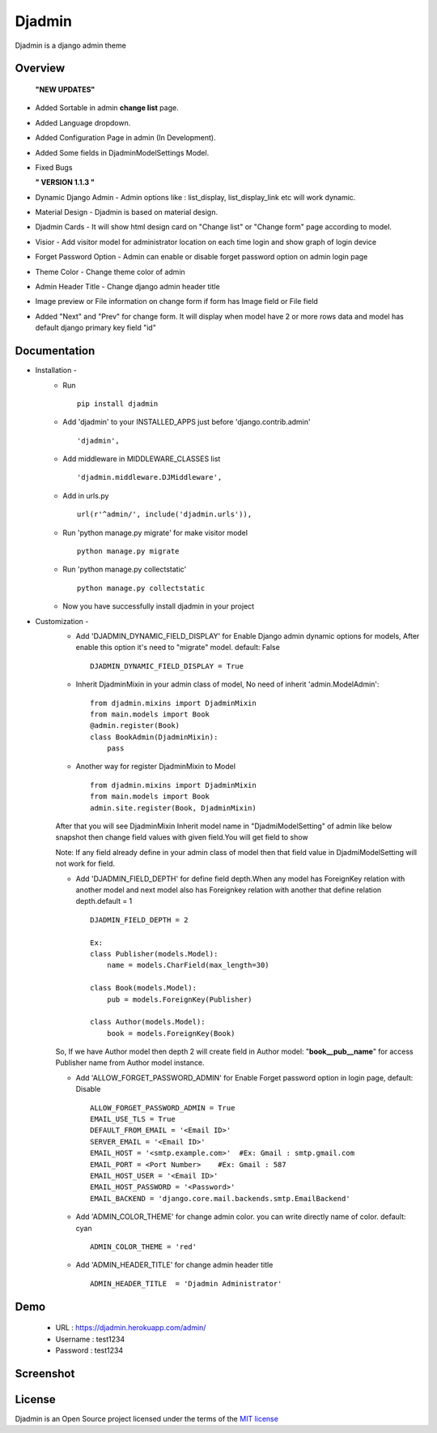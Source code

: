 ===============
Djadmin
===============

Djadmin is a django admin theme

.. image:: https://img.shields.io/pypi/v/djadmin.svg
    :target: https://pypi.python.org/pypi/djadmin

.. image:: https://api.travis-ci.org/sainipray/djadmin.svg
    :target: https://travis-ci.org/sainipray/djadmin/

.. image:: https://img.shields.io/pypi/pyversions/djadmin.svg
    :target: https://travis-ci.org/sainipray/djadmin/

Overview
========

  **"NEW UPDATES"**

- Added Sortable in admin **change list** page.

- Added Language dropdown.

- Added Configuration Page in admin (In Development).

- Added Some fields in DjadminModelSettings Model.

- Fixed Bugs

  **" VERSION 1.1.3 "**
- Dynamic Django Admin - Admin options like : list_display, list_display_link etc will work dynamic.

- Material Design - Djadmin is based on material design.

- Djadmin Cards -  It will show html design card on "Change list" or "Change form" page according to model.

- Visior - Add visitor model for administrator location on each time login and show graph of login device

- Forget Password Option - Admin can enable or disable forget password option on admin login page

- Theme Color - Change theme color of admin

- Admin Header Title - Change django admin header title

- Image preview or File information on change form if form has Image field or File field

- Added "Next" and "Prev" for change form. It will display when model have 2 or more rows data and model has default django primary key field "id"


Documentation
=============

- Installation -
   * Run ::

      pip install djadmin

   * Add 'djadmin' to your INSTALLED_APPS just before 'django.contrib.admin' ::

      'djadmin',

   * Add middleware in MIDDLEWARE_CLASSES list ::

     'djadmin.middleware.DJMiddleware',

   * Add in urls.py ::

      url(r'^admin/', include('djadmin.urls')),

   * Run 'python manage.py migrate' for make visitor model ::

      python manage.py migrate

   * Run 'python manage.py collectstatic' ::

      python manage.py collectstatic

   * Now you have successfully install djadmin in your project

- Customization -
   * Add 'DJADMIN_DYNAMIC_FIELD_DISPLAY' for Enable Django admin dynamic options for models, After enable this option it's need to "migrate" model. default: False ::

       DJADMIN_DYNAMIC_FIELD_DISPLAY = True

   * Inherit DjadminMixin in your admin class of model, No need of inherit 'admin.ModelAdmin'::

      from djadmin.mixins import DjadminMixin
      from main.models import Book
      @admin.register(Book)
      class BookAdmin(DjadminMixin):
          pass

   * Another way for register DjadminMixin to Model ::

      from djadmin.mixins import DjadminMixin
      from main.models import Book
      admin.site.register(Book, DjadminMixin)

   After that you will see DjadminMixin Inherit model name in "DjadmiModelSetting" of admin like below snapshot
   then change field values with given field.You will get field to show

   Note: If any field already define in your admin class of model then that field value in DjadmiModelSetting will not work for field.

   * Add 'DJADMIN_FIELD_DEPTH' for define field depth.When any model has ForeignKey relation with another model and next model also has Foreignkey relation with another that define relation depth.default = 1 ::

        DJADMIN_FIELD_DEPTH = 2

        Ex:
        class Publisher(models.Model):
            name = models.CharField(max_length=30)

        class Book(models.Model):
            pub = models.ForeignKey(Publisher)

        class Author(models.Model):
            book = models.ForeignKey(Book)

   So, If we have Author model then depth 2 will create field in Author model:   "**book__pub__name**" for access Publisher name from Author model instance.

   * Add 'ALLOW_FORGET_PASSWORD_ADMIN' for Enable Forget password option in login page, default: Disable ::

        ALLOW_FORGET_PASSWORD_ADMIN = True
        EMAIL_USE_TLS = True
        DEFAULT_FROM_EMAIL = '<Email ID>'
        SERVER_EMAIL = '<Email ID>'
        EMAIL_HOST = '<smtp.example.com>'  #Ex: Gmail : smtp.gmail.com
        EMAIL_PORT = <Port Number>    #Ex: Gmail : 587
        EMAIL_HOST_USER = '<Email ID>'
        EMAIL_HOST_PASSWORD = '<Password>'
        EMAIL_BACKEND = 'django.core.mail.backends.smtp.EmailBackend'

   * Add 'ADMIN_COLOR_THEME'  for change admin color. you can write directly name of color. default: cyan ::

        ADMIN_COLOR_THEME = 'red'

   * Add 'ADMIN_HEADER_TITLE' for change admin header title ::

        ADMIN_HEADER_TITLE  = 'Djadmin Administrator'


Demo
==========
   * URL : https://djadmin.herokuapp.com/admin/

   * Username : test1234

   * Password : test1234

Screenshot
==========
.. image:: .screen1.png
   :width: 400px

.. image:: .screen2.png
   :width: 400px

.. image:: .screen3.png
   :width: 400px

.. image:: .screen4.png
   :width: 400px

.. image:: .screen5.png
   :width: 400px

License
=======

Djadmin is an Open Source project licensed under the terms of the `MIT license <https://github.com/sainipray/djadmin/blob/master/LICENSE>`_
